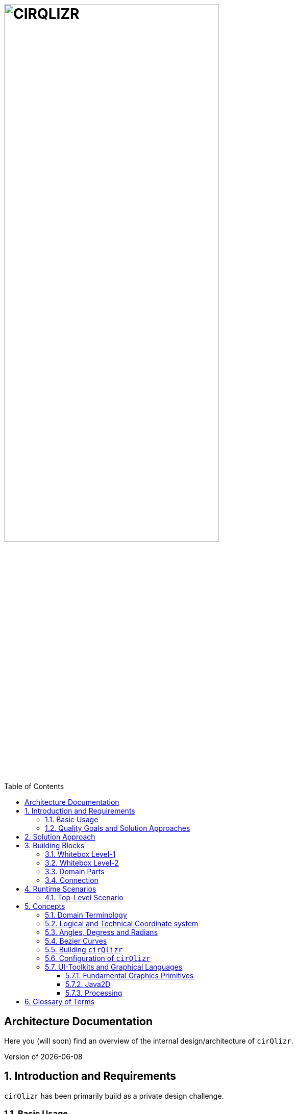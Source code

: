 :toc:
:toclevels: 4
:toc-position: left

= image:./images/cirQlizr-logo.png[CIRQLIZR, 70%]

:numbered!:
== Architecture Documentation

:imagesdir: ./images
:experimental:
:email: gernot.starke@innoq.com
:date: {docdate}
:numbered:

Here you (will soon) find an overview of the internal
design/architecture of kbd:[cirQlizr].

[small]#Version of {docdate}#

== Introduction and Requirements
kbd:[cirQlizr] has been primarily build as a private design challenge.


=== Basic Usage

Prerequisites: Java runtime.

. A user wants to visualize data in circular manner. She configures some parameters
 and starts the system via the command line or the [Gradle] build system.

. A user wants to visualize own data in circular manner. She can either
implement (a subclass of) a DataProvider or supply data in csv or text file.

=== Quality Goals and Solution Approaches

[options="header", cols="1,2,4a,4a"]
.Quality-Goals
|===
| Priority | Quality-Goal | Scenario | Approach

| 1        | Flexibility
| kbd:[cirQlizr] supports multiple UI technologies, e.g:

* Java2D
* JavaFX
* SVG
* <<Processing>>

| Strictly separate _domain_ from _technical_ components within
the software design.

| 2        | Flexibility
| Details of output devices (like resolution), number of lines/connections,
colors etc. can be configured.
| File-based configuration and Configuration class.
|===

== Solution Approach

Adhere to the _separation of concern_ design principle:

* separate user-interface technology from the _domain_ of circular
computation, segments and connections

See <<Building-Blocks>> for details.

[[Building-Blocks]]
== Building Blocks

=== Whitebox Level-1

kbd:[cirQlizr] implementation has been split into three major
building blocks
[[cirqulizer-overview]]
.Cirqulizer Whitebox (overview)
image::cirqlizr-overview.png[width="70%"]

[cols="1a,3a,2a", options="header"]
.Cirqulizer Level-1 Building Blocks
|===
| Name | Explanation | Sources

| Application Controller  | Creates a valid configuration and
instantiates the domain- and technical components.
| `org.cirqlizr.Application`, `org.cirqlizr.configuration`
| Domain Calculation | Calculates the (logical) coordinates and shapes
of Segments and their sizes, connections and connection-nodes.
| `org.cirqlizr.domain`

| Domain Data | Provides data in either numerical or textual format to
the calculation.
| `org.cirqlirz.domain.data`

| Graphical Output | Creates either an image on the screen (by using a UI toolkit
  like Java2D or JavaFX) or an image file (e.g. -><<processing>> or -><<SVG>>)
| `org.cirqlirz.ui`
|===


=== Whitebox Level-2


[[cirqulizer-whitebox]]
.Cirqulizer Whitebox Level-2 (detailed design)
image::building-blocks-level-2.png[width="80%"]

[cols="1a,3a", options="header"]
.Cirqulizer Level-2 Building Blocks
|===
| Name | Explanation

| ConnectionNode  | A point belonging to a -> Segment where a ->Connection begins
or ends. ConnectionNodes are evenly distributed along their Segment.

| Segment | Part of the circle, associated to zero or more ->Connections.
Correspond to elements of the value-set.

|===

=== Domain Parts
The classes shown in blue within figure <<cirqulizer-whitebox>> belong to the
technology-neutral domain-part of kbd:[cirQlizr]. All domain calculations
are performed within a purely mathematical coordinate system (with resolution or
currently 1000 units) and later transformed into one or more
technical coordinate systems having arbitrary, configurable resolutions.

Section <<coordinates, Concepts/Coordinate-Systems>> explains the details
of this _separation of concern_.

TODO: explain coordinate transformation

=== Connection
A Connection can be a (currently quadratic) <<bezier-curves,Bezier curve>> or
a straight line.


== Runtime Scenarios
=== Top-Level Scenario


[[top-leve-scenario]]
.Cirqulizer Scenario (Top-Level)
image::top-level-scenario.png[width="80%"]

[cols="1a,3a", options="header"]
|===
| Interaction | Explanation
| main        | call main method of class `Application`
| init configuration | parse command line, read configuration file
  and create `Configuration` object
| check configuration | simple plausibility checks of domain-configuration,
e.g. is the available data sufficient to create the
configured number of connections?
| init segments and connections
| two collections have to be created: (see <<domain-terms>> for details)

* segments (with their coordinates and sizes (extends)), independend of any connections.
* connections - for which we need the connectionNodes on the respective segments.
| show | create the visual representation in one of the supported UI technologies,
e.g. Java2D, JavaFX, <<Processing, processing>> or <<svg,SVG>>.
|===


== Concepts

[[domain-terms]]
=== Domain Terminology

[[coordinates]]
=== Logical and Technical Coordinate system

All calculations are initially performed by domain classes within
a logical coordinate system with typical mathematical orientation
(x and y axis point right/upwards). Within this coordinate system,
the circle where we create segments and connections has a
radius of 1000 units.

[[logical-coord-system]]
.Logical Coordinate System
image::logical-coords.jpg[]

In the diagram you find one (Bezier) connection (green line) together
with its two ConnectionNodes and the Bezier control point.


=== Angles, Degress and Radians

// TODO

[[bezier-curves]]
=== Bezier Curves

// TODO


=== Building kbd:[cirQlizr]

// TODO


=== Configuration of kbd:[cirQlizr]
kbd:[cirQlizr] expects configuration options to be specified
in the file `cirQlirz.config`, which is read upon startup.

TODO: Supply the filename as command-line parameter.

The comments provided in that file should be sufficient
to understand most of the parameters.

=== UI-Toolkits and Graphical Languages
kbd:[cirQlizr] currently supports Java2D, but is designed to support
JavaFX, SVG and Processing without code changes to its core.

==== Fundamental Graphics Primitives
// TODO

* Angle
* Arc
* Shape (Rectangle, Ellipse)
* Line and (Bezier) Curve


==== Java2D

==== Processing
The https://processing.org/reference/[Processing language] contains many
constructs known from UI toolkits like Java2D.

== Glossary of Terms

BCP:: Bezier Control point.
cirQlizr:: Circular Visualizer
POO:: Point of origin (in a coordinate system)
value-set:: The set of (distinct!) values that are part of the data to be visualized.
In case of numbers, the value-set consists of the digits from 0 to 9.

[[processing]]
https://processing.org/[Processing]:: From their website:
"Processing is a flexible software sketchbook and a language for
learning how to code within the context of visual arts."

A domain-specific language plus corresponding development and runtime tools to
describe and implement graphics, both in 2D and 3D. Processing is implemented
in Java and is available for JavaScript too. kbd:[cirQlizr] uses the Processing language
as one output format.

[[svg]]
http://www.w3.org/Graphics/SVG/[SVG]:: Scalable Vector Graphics.
SVG is a markup language for describing two-dimensional
graphics.
